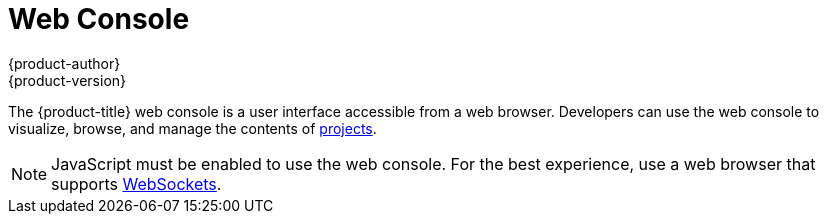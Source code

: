 [[architecture-infrastructure-components-web-console]]
= Web Console
{product-author}
{product-version}
:data-uri:
:icons:
:experimental:
:toc: macro
:toc-title:

ifdef::openshift-origin,openshift-online,openshift-enterprise,openshift-dedicated[]
toc::[]

== Overview
endif::[]
The {product-title} web console is a user interface accessible from a web browser.
Developers can use the web console to visualize, browse, and manage the contents
of link:../core_concepts/projects_and_users.html#projects[projects].

[NOTE]
====
JavaScript must be enabled to use the web console. For the best experience, use
a web browser that supports
link:http://caniuse.com/#feat=websockets[WebSockets].
====

ifdef::openshift-enterprise,openshift-origin[]
The web console is started as part of the
link:kubernetes_infrastructure.html#master[master]. All static assets required
to run the web console are served from the `openshift` binary. Administrators
can also link:../../install_config/web_console_customization.html[customize the
web console] using extensions, which let you run scripts and load custom
stylesheets when the web console loads. You can change the look and feel of
nearly any aspect of the user interface in this way.

When you access the web console from a browser, it first loads all required
static assets. It then makes requests to the OpenShift APIs using
the values defined from the `openshift start` option
`--public-master`, or from the related
link:../../install_config/master_node_configuration.html#master-configuration-files[master configuration file] parameter `masterPublicURL`.
The web console uses WebSockets to maintain a persistent connection with the API
server and receive updated information as soon as it is available.

.Web Console Request Architecture
image::web_console_request_arch.png["Web Console Request Architecture"]

The configured host names and IP addresses for the web console are whitelisted to access the
API server safely even when the browser would consider the requests to be link:http://www.w3.org/TR/cors/[cross-origin]. To access the API server from a web application using a different host name, you must
whitelist that host name by specifying the `--cors-allowed-origins` option
on `openshift start` or from the related
link:../../install_config/master_node_configuration.html#master-configuration-files[master
configuration file parameter `corsAllowedOrigins`].
endif::[]

ifdef::openshift-origin,openshift-online,openshift-enterprise,openshift-dedicated[]

[[browser-requirements]]
== Browser Requirements

ifdef::openshift-enterprise[]
Review the https://access.redhat.com/articles/2176281[tested integrations] for
{product-title}.
endif::openshift-enterprise[]
The following browser versions and operating systems can be
used to access the web console.

[cols="1,2"]
.Browser Requirements
|===
|Browser (Latest Stable) |Operating System

|Firefox
|Fedora 23, Windows 8

|Internet Explorer
|Windows 8

|Chrome
|Fedora 23, Windows 8, and MacOSX

|Safari
|MacOSX, iPad 2, iPhone 4

|===

[[web-console-cli-downloads]]

== CLI Downloads
You can download and unpack the CLI from the
link:../install_config/web_console_customization.html#adding-or-changing-links-to-download-the-cli[*About*
page on the web console] for use on Linux, MacOSX, and Windows clients
ifdef::openshift-enterprise,openshift-origin[]
if your cluster administrator has enabled it
endif::[]
:

image::about_page.png["About Page"]

[[project-overviews]]

== Project Overviews
After link:../../dev_guide/authentication.html[logging in], the web console
provides developers with an overview for the currently selected
link:../../dev_guide/projects.html[project]:

====

.Web Console Project Overview
image::console_navigation.png["Web Console Project Overview"]
<1> The project selector allows you to
link:../../dev_guide/projects.html#view-projects[switch between projects] you
have access to.
<2> link:../../dev_guide/projects.html#filtering-by-labels[Filter] the contents
of a project page by using the
link:../core_concepts/pods_and_services.html#labels[labels] of a resource.
<3> Create new applications
link:../../dev_guide/new_app.html#using-the-web-console-na[using a source
repository] or
link:../../dev_guide/templates.html#using-the-web-console[using a
template].
<4> The *Overview* tab (currently selected) visualizes the contents of your
project with a high-level view of each component.
<5> The *Browse* tab explores the different
link:../core_concepts/index.html[objects types] within your project:
link:../core_concepts/builds_and_image_streams.html#builds[Builds],
link:../core_concepts/deployments.html[Deployments],
link:../core_concepts/builds_and_image_streams.html#image-streams[Image
Streams],
link:../core_concepts/pods_and_services.html#pods[Pods], and
link:../core_concepts/pods_and_services.html#services[Services].
<6> The *Settings* tab provides general information about your project, as well as
the link:../../dev_guide/compute_resources.html[quota and limits] that are set
on your project.
<7> When you click on one of your objects in the *Overview* page, the *Details*
pane displays detailed information about that object. In this example, the
*cakephp-mysql-example* deployment is selected, and the *Details* pane is
displaying details on the related
link:../core_concepts/deployments.html#replication-controllers[replication
controller].
====

[[jvm-console]]

== JVM Console

ifdef::openshift-enterprise[]
[NOTE]
====
This feature is currently in Technology Preview and not intended for production use.
====
endif::openshift-enterprise[]

For pods based on Java images, the web console also exposes access to a
http://hawt.io/[hawt.io]-based JVM console for viewing and managing any relevant
integration components. A *Connect* link is displayed in the pod's details on
the _Browse -> Pods_ page, provided the container has a port named *jolokia*.

====
.Pod with a Link to the JVM Console
image::jvm_console_connect.png["Pod with a Link to the JVM Console"]
====

After connecting to the JVM console, different pages are displayed depending on
which components are relevant to the connected pod.

====
.JVM Console
image::jvm_console_threads.png["JVM Console"]
====

The following pages are available:

[cols="1,4",options="header"]
|===
|Page |Description

|JMX
|View and manage JMX domains and mbeans.

|Threads
|View and monitor the state of threads.

|ActiveMQ
|View and manage Apache ActiveMQ brokers.

|Camel
|View and and manage Apache Camel routes and dependencies.
|===

////
|OSGi
|View and manage the JBoss Fuse OSGi environment

|Karaf
|
////
endif::openshift-origin,openshift-online,openshift-enterprise,openshift-dedicated[]

ifdef::atomic-registry[]
The web console is based on the link:http://cockpit-project.org/[Cockpit Project].
It is deployed as a service using an OpenShift template. The web console is an
optional component.
endif::[]
